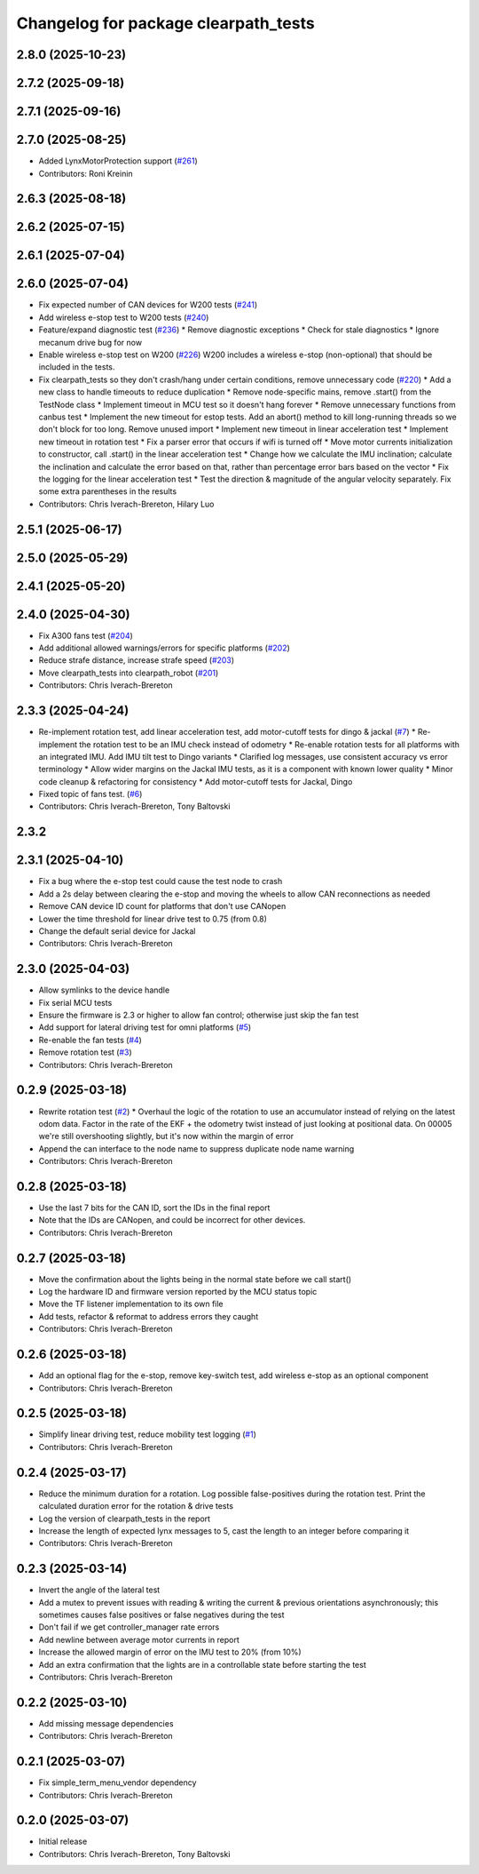 ^^^^^^^^^^^^^^^^^^^^^^^^^^^^^^^^^^^^^
Changelog for package clearpath_tests
^^^^^^^^^^^^^^^^^^^^^^^^^^^^^^^^^^^^^

2.8.0 (2025-10-23)
------------------

2.7.2 (2025-09-18)
------------------

2.7.1 (2025-09-16)
------------------

2.7.0 (2025-08-25)
------------------
* Added LynxMotorProtection support (`#261 <https://github.com/clearpathrobotics/clearpath_robot/issues/261>`_)
* Contributors: Roni Kreinin

2.6.3 (2025-08-18)
------------------

2.6.2 (2025-07-15)
------------------

2.6.1 (2025-07-04)
------------------

2.6.0 (2025-07-04)
------------------
* Fix expected number of CAN devices for W200 tests (`#241 <https://github.com/clearpathrobotics/clearpath_robot/issues/241>`_)
* Add wireless e-stop test to W200 tests (`#240 <https://github.com/clearpathrobotics/clearpath_robot/issues/240>`_)
* Feature/expand diagnostic test (`#236 <https://github.com/clearpathrobotics/clearpath_robot/issues/236>`_)
  * Remove diagnostic exceptions
  * Check for stale diagnostics
  * Ignore mecanum drive bug for now
* Enable wireless e-stop test on W200 (`#226 <https://github.com/clearpathrobotics/clearpath_robot/issues/226>`_)
  W200 includes a wireless e-stop (non-optional) that should be included in the tests.
* Fix clearpath_tests so they don't crash/hang under certain conditions, remove unnecessary code (`#220 <https://github.com/clearpathrobotics/clearpath_robot/issues/220>`_)
  * Add a new class to handle timeouts to reduce duplication
  * Remove node-specific mains, remove .start() from the TestNode class
  * Implement timeout in MCU test so it doesn't hang forever
  * Remove unnecessary functions from canbus test
  * Implement the new timeout for estop tests. Add an abort() method to kill long-running threads so we don't block for too long. Remove unused import
  * Implement new timeout in linear acceleration test
  * Implement new timeout in rotation test
  * Fix a parser error that occurs if wifi is turned off
  * Move motor currents initialization to constructor, call .start() in the linear acceleration test
  * Change how we calculate the IMU inclination; calculate the inclination and calculate the error based on that, rather than percentage error bars based on the vector
  * Fix the logging for the linear acceleration test
  * Test the direction & magnitude of the angular velocity separately. Fix some extra parentheses in the results
* Contributors: Chris Iverach-Brereton, Hilary Luo

2.5.1 (2025-06-17)
------------------

2.5.0 (2025-05-29)
------------------

2.4.1 (2025-05-20)
------------------

2.4.0 (2025-04-30)
------------------
* Fix A300 fans test (`#204 <https://github.com/clearpathrobotics/clearpath_robot/issues/204>`_)
* Add additional allowed warnings/errors for specific platforms (`#202 <https://github.com/clearpathrobotics/clearpath_robot/issues/202>`_)
* Reduce strafe distance, increase strafe speed (`#203 <https://github.com/clearpathrobotics/clearpath_robot/issues/203>`_)
* Move clearpath_tests into clearpath_robot (`#201 <https://github.com/clearpathrobotics/clearpath_robot/issues/201>`_)
* Contributors: Chris Iverach-Brereton

2.3.3 (2025-04-24)
------------------
* Re-implement rotation test, add linear acceleration test, add motor-cutoff tests for dingo & jackal (`#7 <https://github.com/clearpathrobotics/clearpath_tests/issues/7>`_)
  * Re-implement the rotation test to be an IMU check instead of odometry
  * Re-enable rotation tests for all platforms with an integrated IMU. Add IMU tilt test to Dingo variants
  * Clarified log messages, use consistent accuracy vs error terminology
  * Allow wider margins on the Jackal IMU tests, as it is a component with known lower quality
  * Minor code cleanup & refactoring for consistency
  * Add motor-cutoff tests for Jackal, Dingo
* Fixed topic of fans test. (`#6 <https://github.com/clearpathrobotics/clearpath_tests/issues/6>`_)
* Contributors: Chris Iverach-Brereton, Tony Baltovski

2.3.2
-----

2.3.1 (2025-04-10)
------------------
* Fix a bug where the e-stop test could cause the test node to crash
* Add a 2s delay between clearing the e-stop and moving the wheels to allow CAN reconnections as needed
* Remove CAN device ID count for platforms that don't use CANopen
* Lower the time threshold for linear drive test to 0.75 (from 0.8)
* Change the default serial device for Jackal
* Contributors: Chris Iverach-Brereton

2.3.0 (2025-04-03)
------------------
* Allow symlinks to the device handle
* Fix serial MCU tests
* Ensure the firmware is 2.3 or higher to allow fan control; otherwise just skip the fan test
* Add support for lateral driving test for omni platforms (`#5 <https://github.com/clearpathrobotics/clearpath_tests/issues/5>`_)
* Re-enable the fan tests (`#4 <https://github.com/clearpathrobotics/clearpath_tests/issues/4>`_)
* Remove rotation test (`#3 <https://github.com/clearpathrobotics/clearpath_tests/issues/3>`_)
* Contributors: Chris Iverach-Brereton

0.2.9 (2025-03-18)
------------------
* Rewrite rotation test (`#2 <https://github.com/clearpathrobotics/clearpath_tests/issues/2>`_)
  * Overhaul the logic of the rotation to use an accumulator instead of relying on the latest odom data. Factor in the rate of the EKF + the odometry twist instead of just looking at positional data. On 00005 we're still overshooting slightly, but it's now within the margin of error
* Append the can interface to the node name to suppress duplicate node name warning
* Contributors: Chris Iverach-Brereton

0.2.8 (2025-03-18)
------------------
* Use the last 7 bits for the CAN ID, sort the IDs in the final report
* Note that the IDs are CANopen, and could be incorrect for other devices.
* Contributors: Chris Iverach-Brereton

0.2.7 (2025-03-18)
------------------
* Move the confirmation about the lights being in the normal state before we call start()
* Log the hardware ID and firmware version reported by the MCU status topic
* Move the TF listener implementation to its own file
* Add tests, refactor & reformat to address errors they caught
* Contributors: Chris Iverach-Brereton

0.2.6 (2025-03-18)
------------------
* Add an optional flag for the e-stop, remove key-switch test, add wireless e-stop as an optional component
* Contributors: Chris Iverach-Brereton

0.2.5 (2025-03-18)
------------------
* Simplify linear driving test, reduce mobility test logging (`#1 <https://github.com/clearpathrobotics/clearpath_tests/issues/1>`_)
* Contributors: Chris Iverach-Brereton

0.2.4 (2025-03-17)
------------------
* Reduce the minimum duration for a rotation. Log possible false-positives during the rotation test. Print the calculated duration error for the rotation & drive tests
* Log the version of clearpath_tests in the report
* Increase the length of expected lynx messages to 5, cast the length to an integer before comparing it
* Contributors: Chris Iverach-Brereton

0.2.3 (2025-03-14)
------------------
* Invert the angle of the lateral test
* Add a mutex to prevent issues with reading & writing the current & previous orientations asynchronously; this sometimes causes false positives or false negatives during the test
* Don't fail if we get controller_manager rate errors
* Add newline between average motor currents in report
* Increase the allowed margin of error on the IMU test to 20% (from 10%)
* Add an extra confirmation that the lights are in a controllable state before starting the test
* Contributors: Chris Iverach-Brereton

0.2.2 (2025-03-10)
------------------
* Add missing message dependencies
* Contributors: Chris Iverach-Brereton

0.2.1 (2025-03-07)
------------------
* Fix simple_term_menu_vendor dependency
* Contributors: Chris Iverach-Brereton

0.2.0 (2025-03-07)
------------------
* Initial release
* Contributors: Chris Iverach-Brereton, Tony Baltovski
